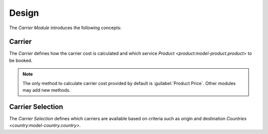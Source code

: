 ******
Design
******

The *Carrier Module* introduces the following concepts:

.. _model-carrier:

Carrier
=======

The *Carrier* defines how the carrier cost is calculated and which service
`Product <product:model-product.product>` to be booked.

.. note::
   The only method to calculate carrier cost provided by default is
   :guilabel:`Product Price`.
   Other modules may add new methods.

.. seealso::

   The *Carriers* can be found by opening the main menu item:

   |Carrier --> Carriers|__

   .. |Carrier --> Carriers| replace:: :menuselection:`Carrier --> Carriers`
   __ https://demo.tryton.org/model/carrier

.. _model-carrier.selection:

Carrier Selection
=================

The *Carrier Selection* defines which carriers are available based on criteria
such as origin and destination `Countries <country:model-country.country>`.

.. seealso::

   The *Carrier Selections* can be found by opening the main menu item:

   |Carrier --> Configuration --> Selection|__

   .. |Carrier --> Configuration --> Selection| replace:: :menuselection:`Carrier --> Configuration --> Selection`
   __ https://demo.tryton.org/model/carrier.selection
